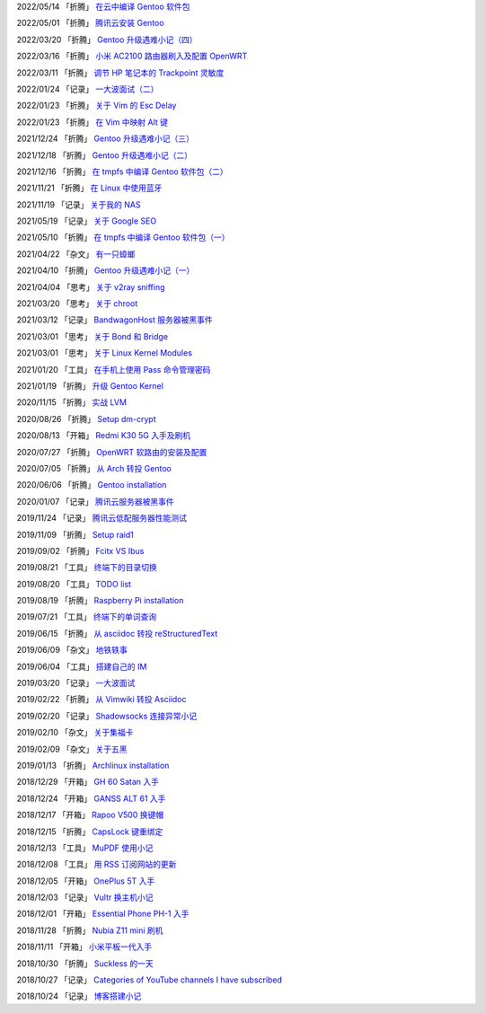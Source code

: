 2022/05/14 「折腾」 `在云中编译 Gentoo 软件包 <2022/05/14_在云中编译%20Gentoo%20软件包.html>`_

2022/05/01 「折腾」 `腾讯云安装 Gentoo <2022/05/01_腾讯云安装%20Gentoo.html>`_

2022/03/20 「折腾」 `Gentoo 升级遇难小记（四） <2022/03/20_Gentoo%20升级遇难小记（四）.html>`_

2022/03/16 「折腾」 `小米 AC2100 路由器刷入及配置 OpenWRT <2022/03/16_小米%20AC2100%20路由器刷入及配置%20OpenWRT.html>`_

2022/03/11 「折腾」 `调节 HP 笔记本的 Trackpoint 灵敏度 <2022/03/11_调节%20HP%20笔记本的%20Trackpoint%20灵敏度.html>`_

2022/01/24 「记录」 `一大波面试（二） <2022/01/24_一大波面试（二）.html>`_

2022/01/23 「折腾」 `关于 Vim 的 Esc Delay <2022/01/23_关于%20Vim%20的%20Esc%20Delay.html>`_

2022/01/23 「折腾」 `在 Vim 中映射 Alt 键 <2022/01/23_在%20Vim%20中映射%20Alt%20键.html>`_

2021/12/24 「折腾」 `Gentoo 升级遇难小记（三） <2021/12/24_Gentoo%20升级遇难小记（三）.html>`_

2021/12/18 「折腾」 `Gentoo 升级遇难小记（二） <2021/12/18_Gentoo%20升级遇难小记（二）.html>`_

2021/12/16 「折腾」 `在 tmpfs 中编译 Gentoo 软件包（二） <2021/12/16_在%20tmpfs%20中编译%20Gentoo%20软件包（二）.html>`_

2021/11/21 「折腾」 `在 Linux 中使用蓝牙 <2021/11/21_在%20Linux%20中使用蓝牙.html>`_

2021/11/19 「记录」 `关于我的 NAS <2021/11/19_关于我的%20NAS.html>`_

2021/05/19 「记录」 `关于 Google SEO <2021/05/19_关于%20Google%20SEO.html>`_

2021/05/10 「折腾」 `在 tmpfs 中编译 Gentoo 软件包（一） <2021/05/10_在%20tmpfs%20中编译%20Gentoo%20软件包（一）.html>`_

2021/04/22 「杂文」 `有一只蟑螂 <2021/04/22_有一只蟑螂.html>`_

2021/04/10 「折腾」 `Gentoo 升级遇难小记（一） <2021/04/10_Gentoo%20升级遇难小记（一）.html>`_

2021/04/04 「思考」 `关于 v2ray sniffing <2021/04/04_关于%20v2ray%20sniffing.html>`_

2021/03/20 「思考」 `关于 chroot <2021/03/20_关于%20chroot.html>`_

2021/03/12 「记录」 `BandwagonHost 服务器被黑事件 <2021/03/12_BandwagonHost%20服务器被黑事件.html>`_

2021/03/01 「思考」 `关于 Bond 和 Bridge <2021/03/01_关于%20Bond%20和%20Bridge.html>`_

2021/03/01 「思考」 `关于 Linux Kernel Modules <2021/03/01_关于%20Linux%20Kernel%20Modules.html>`_

2021/01/20 「工具」 `在手机上使用 Pass 命令管理密码 <2021/01/20_在手机上使用%20Pass%20命令管理密码.html>`_

2021/01/19 「折腾」 `升级 Gentoo Kernel <2021/01/19_升级%20Gentoo%20Kernel.html>`_

2020/11/15 「折腾」 `实战 LVM <2020/11/15_实战%20LVM.html>`_

2020/08/26 「折腾」 `Setup dm-crypt <2020/08/26_Setup%20dm-crypt.html>`_

2020/08/13 「开箱」 `Redmi K30 5G 入手及刷机 <2020/08/13_Redmi%20K30%205G%20入手及刷机.html>`_

2020/07/27 「折腾」 `OpenWRT 软路由的安装及配置 <2020/07/27_OpenWRT%20软路由的安装及配置.html>`_

2020/07/05 「折腾」 `从 Arch 转投 Gentoo <2020/07/05_从%20Arch%20转投%20Gentoo.html>`_

2020/06/06 「折腾」 `Gentoo installation <2020/06/06_Gentoo%20installation.html>`_

2020/01/07 「记录」 `腾讯云服务器被黑事件 <2020/01/07_腾讯云服务器被黑事件.html>`_

2019/11/24 「记录」 `腾讯云低配服务器性能测试 <2019/11/24_腾讯云低配服务器性能测试.html>`_

2019/11/09 「折腾」 `Setup raid1 <2019/11/09_Setup%20raid1.html>`_

2019/09/02 「折腾」 `Fcitx VS Ibus <2019/09/02_Fcitx_VS_Ibus.html>`_

2019/08/21 「工具」 `终端下的目录切换 <2019/08/21_终端下的目录切换.html>`_

2019/08/20 「工具」 `TODO list <2019/08/20_TODO%20list.html>`_

2019/08/19 「折腾」 `Raspberry Pi installation <2019/08/19_Raspberry%20Pi%20installation.html>`_

2019/07/21 「工具」 `终端下的单词查询 <2019/07/21_终端下的单词查询.html>`_

2019/06/15 「折腾」 `从 asciidoc 转投 reStructuredText <2019/06/15_从%20asciidoc%20转投%20reStructuredText.html>`_

2019/06/09 「杂文」 `地铁轶事 <2019/06/09_地铁轶事.html>`_

2019/06/04 「工具」 `搭建自己的 IM <2019/06/04_搭建自己的%20IM.html>`_

2019/03/20 「记录」 `一大波面试 <2019/03/20_一大波面试.html>`_

2019/02/22 「折腾」 `从 Vimwiki 转投 Asciidoc <2019/02/22_从%20Vimwiki%20转投%20Asciidoc.html>`_

2019/02/20 「记录」 `Shadowsocks 连接异常小记 <2019/02/20_Shadowsocks%20连接异常小记.html>`_

2019/02/10 「杂文」 `关于集福卡 <2019/02/10_关于集福卡.html>`_

2019/02/09 「杂文」 `关于五黑 <2019/02/09_关于五黑.html>`_

2019/01/13 「折腾」 `Archlinux installation <2019/01/13_Archlinux%20installation.html>`_

2018/12/29 「开箱」 `GH 60 Satan 入手 <2018/12/29_GH%2060%20Satan%20入手.html>`_

2018/12/24 「开箱」 `GANSS ALT 61 入手 <2018/12/24_GANSS%20ALT%2061%20入手.html>`_

2018/12/17 「开箱」 `Rapoo V500 换键帽 <2018/12/17_Rapoo%20V500%20换键帽.html>`_

2018/12/15 「折腾」 `CapsLock 键重绑定 <2018/12/15_CapsLock%20键重绑定.html>`_

2018/12/13 「工具」 `MuPDF 使用小记 <2018/12/13_MuPDF%20使用小记.html>`_

2018/12/08 「工具」 `用 RSS 订阅网站的更新 <2018/12/08_用%20RSS%20订阅网站的更新.html>`_

2018/12/05 「开箱」 `OnePlus 5T 入手 <2018/12/05_OnePlus%205T%20入手.html>`_

2018/12/03 「记录」 `Vultr 换主机小记 <2018/12/03_Vultr%20换主机小记.html>`_

2018/12/01 「开箱」 `Essential Phone PH-1 入手 <2018/12/01_Essential%20Phone%20PH-1%20入手.html>`_

2018/11/28 「折腾」 `Nubia Z11 mini 刷机 <2018/11/28_Nubia%20Z11%20mini%20刷机.html>`_

2018/11/11 「开箱」 `小米平板一代入手 <2018/11/11_小米平板一代入手.html>`_

2018/10/30 「折腾」 `Suckless 的一天 <2018/10/30_Suckless%20的一天.html>`_

2018/10/27 「记录」 `Categories of YouTube channels I have subscribed <2018/10/27_Categories%20of%20YouTube%20channels%20I%20have%20subscribed.html>`_

2018/10/24 「记录」 `博客搭建小记 <2018/10/24_博客搭建小记.html>`_
